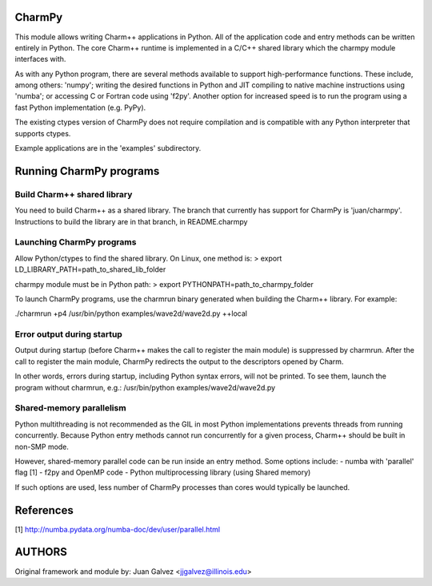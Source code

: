 
CharmPy
=======

This module allows writing Charm++ applications in Python. All of the application
code and entry methods can be written entirely in Python. The core Charm++ runtime
is implemented in a C/C++ shared library which the charmpy module interfaces with.

As with any Python program, there are several methods available to support
high-performance functions. These include, among others: 'numpy'; writing the
desired functions in Python and JIT compiling to native machine instructions using
'numba'; or accessing C or Fortran code using 'f2py'. Another option for increased
speed is to run the program using a fast Python implementation (e.g. PyPy).

The existing ctypes version of CharmPy does not require compilation and is
compatible with any Python interpreter that supports ctypes.

Example applications are in the 'examples' subdirectory.

Running CharmPy programs
========================

Build Charm++ shared library
----------------------------

You need to build Charm++ as a shared library. The branch that currently has support
for CharmPy is 'juan/charmpy'. Instructions to build the library are in that branch,
in README.charmpy

Launching CharmPy programs
--------------------------

Allow Python/ctypes to find the shared library. On Linux, one method is:
> export LD_LIBRARY_PATH=path_to_shared_lib_folder

charmpy module must be in Python path:
> export PYTHONPATH=path_to_charmpy_folder

To launch CharmPy programs, use the charmrun binary generated when building the
Charm++ library. For example:

./charmrun +p4 /usr/bin/python examples/wave2d/wave2d.py ++local

Error output during startup
---------------------------

Output during startup (before Charm++ makes the call to register the main module) is
suppressed by charmrun. After the call to register the main module, CharmPy
redirects the output to the descriptors opened by Charm.

In other words, errors during startup, including Python syntax errors, will not be
printed. To see them, launch the program without charmrun, e.g.:
/usr/bin/python examples/wave2d/wave2d.py

Shared-memory parallelism
-------------------------

Python multithreading is not recommended as the GIL in most Python implementations
prevents threads from running concurrently. Because Python entry methods cannot run
concurrently for a given process, Charm++ should be built in non-SMP mode.

However, shared-memory parallel code can be run inside an entry method. Some options
include:
- numba with 'parallel' flag [1]
- f2py and OpenMP code
- Python multiprocessing library (using Shared memory)

If such options are used, less number of CharmPy processes than cores would
typically be launched.

References
==========

[1] http://numba.pydata.org/numba-doc/dev/user/parallel.html


AUTHORS
=======

Original framework and module by:
Juan Galvez <jjgalvez@illinois.edu>
